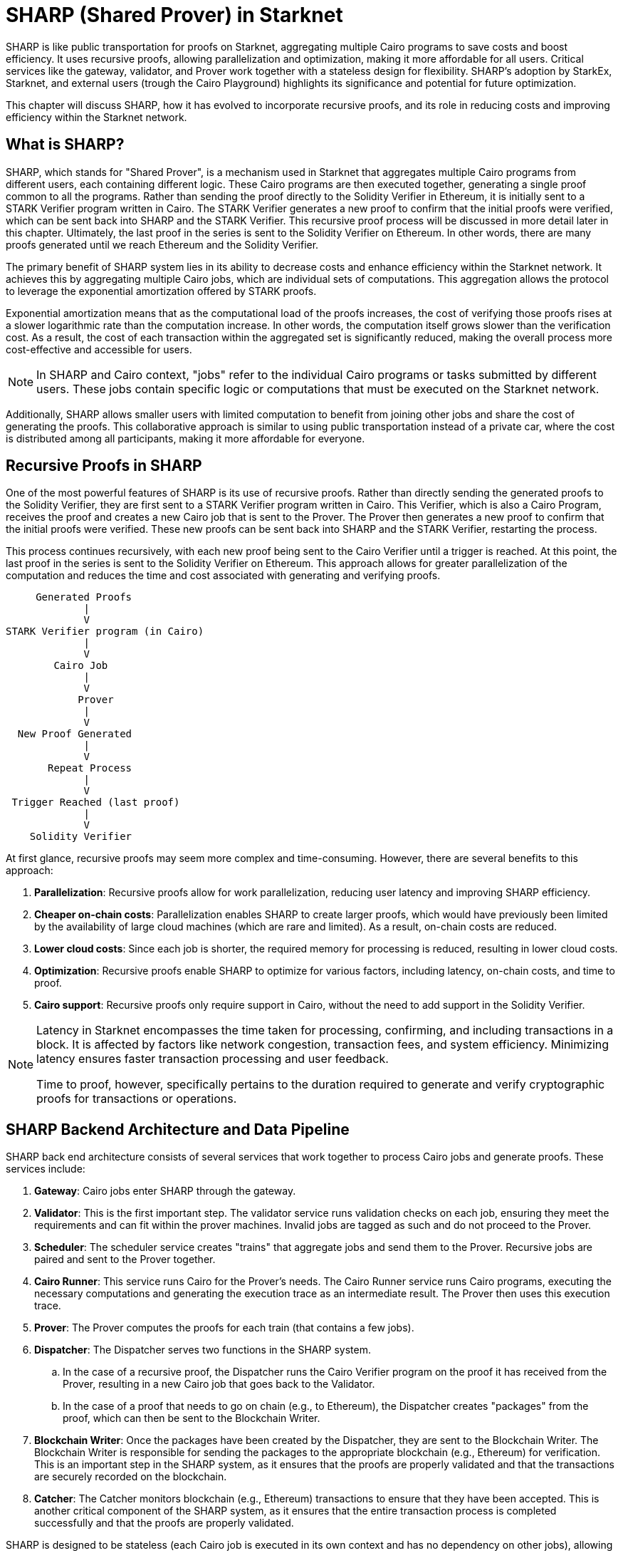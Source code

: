 [id="sharp"]

= SHARP (Shared Prover) in Starknet

SHARP is like public transportation for proofs on Starknet, aggregating multiple Cairo programs to save costs and boost efficiency. It uses recursive proofs, allowing parallelization and optimization, making it more affordable for all users. Critical services like the gateway, validator, and Prover work together with a stateless design for flexibility. SHARP’s adoption by StarkEx, Starknet, and external users (trough the Cairo Playground) highlights its significance and potential for future optimization.

This chapter will discuss SHARP, how it has evolved to incorporate recursive proofs, and its role in reducing costs and improving efficiency within the Starknet network.

== What is SHARP?

SHARP, which stands for "Shared Prover", is a mechanism used in Starknet that aggregates multiple Cairo programs from different users, each containing different logic. These Cairo programs are then executed together, generating a single proof common to all the programs. Rather than sending the proof directly to the Solidity Verifier in Ethereum, it is initially sent to a STARK Verifier program written in Cairo. The STARK Verifier generates a new proof to confirm that the initial proofs were verified, which can be sent back into SHARP and the STARK Verifier. This recursive proof process will be discussed in more detail later in this chapter. Ultimately, the last proof in the series is sent to the Solidity Verifier on Ethereum. In other words, there are many proofs generated until we reach Ethereum and the Solidity Verifier.

The primary benefit of SHARP system lies in its ability to decrease costs and enhance efficiency within the Starknet network. It achieves this by aggregating multiple Cairo jobs, which are individual sets of computations. This aggregation allows the protocol to leverage the exponential amortization offered by STARK proofs.

Exponential amortization means that as the computational load of the proofs increases, the cost of verifying those proofs rises at a slower logarithmic rate than the computation increase. In other words, the computation itself grows slower than the verification cost. As a result, the cost of each transaction within the aggregated set is significantly reduced, making the overall process more cost-effective and accessible for users.

[NOTE]
====
In SHARP and Cairo context, "jobs" refer to the individual Cairo programs or tasks submitted by different users. These jobs contain specific logic or computations that must be executed on the Starknet network.
====

Additionally, SHARP allows smaller users with limited computation to benefit from joining other jobs and share the cost of generating the proofs. This collaborative approach is similar to using public transportation instead of a private car, where the cost is distributed among all participants, making it more affordable for everyone.

== Recursive Proofs in SHARP

One of the most powerful features of SHARP is its use of recursive proofs. Rather than directly sending the generated proofs to the Solidity Verifier, they are first sent to a STARK Verifier program written in Cairo. This Verifier, which is also a Cairo Program, receives the proof and creates a new Cairo job that is sent to the Prover. The Prover then generates a new proof to confirm that the initial proofs were verified. These new proofs can be sent back into SHARP and the STARK Verifier, restarting the process.

This process continues recursively, with each new proof being sent to the Cairo Verifier until a trigger is reached. At this point, the last proof in the series is sent to the Solidity Verifier on Ethereum. This approach allows for greater parallelization of the computation and reduces the time and cost associated with generating and verifying proofs.

        Generated Proofs
                |
                V
   STARK Verifier program (in Cairo)
                |
                V
           Cairo Job
                |
                V
               Prover
                |
                V
     New Proof Generated
                |
                V
          Repeat Process
                |
                V
    Trigger Reached (last proof)
                |
                V
       Solidity Verifier


At first glance, recursive proofs may seem more complex and time-consuming. However, there are several benefits to this approach:

. *Parallelization*: Recursive proofs allow for work parallelization, reducing user latency and improving SHARP efficiency.
. *Cheaper on-chain costs*: Parallelization enables SHARP to create larger proofs, which would have previously been limited by the availability of large cloud machines (which are rare and limited). As a result, on-chain costs are reduced.
. *Lower cloud costs*: Since each job is shorter, the required memory for processing is reduced, resulting in lower cloud costs.
. *Optimization*: Recursive proofs enable SHARP to optimize for various factors, including latency, on-chain costs, and time to proof.
. *Cairo support*: Recursive proofs only require support in Cairo, without the need to add support in the Solidity Verifier.


[NOTE]
====
Latency in Starknet encompasses the time taken for processing, confirming, and including transactions in a block. It is affected by factors like network congestion, transaction fees, and system efficiency. Minimizing latency ensures faster transaction processing and user feedback.

Time to proof, however, specifically pertains to the duration required to generate and verify cryptographic proofs for transactions or operations.
====

== SHARP Backend Architecture and Data Pipeline

SHARP back end architecture consists of several services that work together to process Cairo jobs and generate proofs. These services include:

. *Gateway*: Cairo jobs enter SHARP through the gateway.
. *Validator*: This is the first important step. The validator service runs validation checks on each job, ensuring they meet the requirements and can fit within the prover machines. Invalid jobs are tagged as such and do not proceed to the Prover.
. *Scheduler*: The scheduler service creates "trains" that aggregate jobs and send them to the Prover. Recursive jobs are paired and sent to the Prover together.
. *Cairo Runner*: This service runs Cairo for the Prover’s needs. The Cairo Runner service runs Cairo programs, executing the necessary computations and generating the execution trace as an intermediate result. The Prover then uses this execution trace.
. *Prover*: The Prover computes the proofs for each train (that contains a few jobs).
. *Dispatcher*: The Dispatcher serves two functions in the SHARP system. 
    .. In the case of a recursive proof, the Dispatcher runs the Cairo Verifier program on the proof it has received from the Prover, resulting in a new Cairo job that goes back to the Validator.
    .. In the case of a proof that needs to go on chain (e.g., to Ethereum), the Dispatcher creates "packages" from the proof, which can then be sent to the Blockchain Writer. 
. *Blockchain Writer*: Once the packages have been created by the Dispatcher, they are sent to the Blockchain Writer. The Blockchain Writer is responsible for sending the packages to the appropriate blockchain (e.g., Ethereum) for verification. This is an important step in the SHARP system, as it ensures that the proofs are properly validated and that the transactions are securely recorded on the blockchain.
. *Catcher*: The Catcher monitors blockchain (e.g., Ethereum) transactions to ensure that they have been accepted. This is another critical component of the SHARP system, as it ensures that the entire transaction process is completed successfully and that the proofs are properly validated.

SHARP is designed to be stateless (each Cairo job is executed in its own context and has no dependency on other jobs), allowing for greater flexibility in processing jobs.

== Current SHARP Users

Currently, the primary users of SHARP include:

* StarkEx
* Starknet
* External users who use the Cairo Playground

== Challenges and Optimization

Optimizing the Prover involves numerous challenges and potential projects on which the Starkware team and the community are currently working:

* Exploring more efficient hash functions: SHARP is constantly exploring more efficient hash functions for Cairo, the Prover, and Solidity.
* Investigating smaller fields: Investigating smaller fields for recursive proof steps could lead to more efficient computations.
* Adjusting various parameters: SHARP is continually adjusting various parameters of the STARK protocol, such as FRI parameters and block factors.
* Optimizing the Cairo code: SHARP is optimizing the Cairo code to make it faster, resulting in a faster recursive prover.
* Developing dynamic layouts: This will allow Cairo programs to scale resources depending on their needs.
* Improving scheduling algorithm: This is another optimization path that can be taken. It is not within the Prover itself.

In particular, dynamic layouts (you can learn more about layouts here (TODO)) will allow Cairo programs to scale resources depending on their needs. This can lead to more efficient computation and better utilization of resources. Dynamic layouts allow SHARP to determine the required resources for a specific job and adjust the layout accordingly instead of relying on predefined layouts with fixed resources. This approach can provide tailored solutions for each job, improving overall efficiency.

== Conclusion

In conclusion, SHARP is a critical component of Starknet’s architecture, providing a more efficient and cost-effective solution for processing Cairo programs and verifying their proofs. By leveraging the power of STARK technology and incorporating recursive proofs, SHARP plays a vital role in improving the overall performance and scalability of the Starknet network. The stateless nature of SHARP and the reliance on the cryptographic soundness of the STARK proving system make it an innovative and valuable addition to the blockchain ecosystem.
